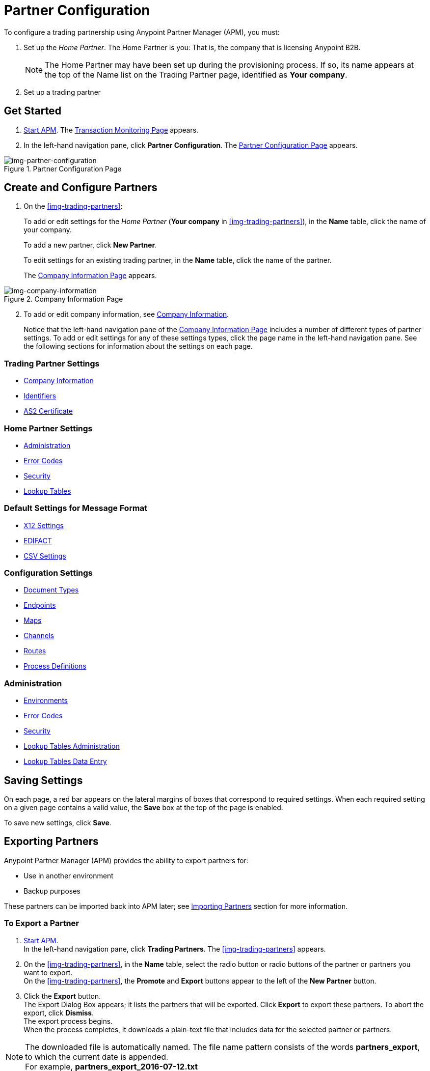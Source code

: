 

= Partner Configuration

:keywords: portal, partner, manager


To configure a trading partnership using Anypoint Partner Manager (APM), you must:

. Set up the _Home Partner_. The Home Partner is you: That is, the company that is licensing Anypoint B2B.
+
NOTE: The Home Partner may have been set up during the provisioning process. If so, its name appears at the top of the Name list on the Trading Partner page, identified as *Your company*.

. Set up a trading partner

== Get Started

. link:/anypoint-b2b/anypoint-partner-manager#start-anypoint-manager[Start APM].
The <<anypoint-partner-manager.adoc#img-apm-start,Transaction Monitoring Page>> appears.
. In the left-hand navigation pane, click *Partner Configuration*.
The xref:img-partner-configuration[] appears.


[[img-partner-configuration]]
image::trading-partners.png[img-partner-configuration,title="Partner Configuration Page"]

[start=2]

== Create and Configure Partners

. On the xref:img-trading-partners[]:
+
To add or edit settings for the _Home Partner_ (*Your company* in
xref:img-trading-partners[]), in the *Name* table, click the name of your company.
+
To add a new partner, click *New Partner*.
+
To edit settings for an existing trading partner, in the *Name* table, click the name of the partner.
+
The xref:img-company-information[] appears.



[[img-company-information]]
image::company-information.png[img-company-information,title="Company Information Page"]

[start=2]

. To add or edit company information, see link:/anypoint-b2b/company-information[Company Information].
+
Notice that the left-hand navigation pane of the xref:img-company-information[] includes a number of different types of partner settings.
To add or edit settings for any of these settings types, click the page name in the left-hand navigation pane. See the following sections for information about the settings on each page.

=== Trading Partner Settings
** link:/anypoint-b2b/company-information[Company Information]
** link:/anypoint-b2b/identifiers[Identifiers]
** link:/anypoint-b2b/as2-certificate[AS2 Certificate]

=== Home Partner Settings

** link:/anypoint-b2b/administration[Administration]
** link:/anypoint-b2b/error-codes[Error Codes]
** link:/anypoint-b2b/security[Security]
** link:/anypoint-b2b/lookup-tables[Lookup Tables]


=== Default Settings for Message Format
** link:/anypoint-b2b/x12-settings[X12 Settings]
** link:/anypoint-b2b/edifact-settings[EDIFACT]
** link:/anypoint-b2b/csv-settings[CSV Settings]

=== Configuration Settings
** link:/anypoint-b2b/document-types[Document Types]
** link:/anypoint-b2b/endpoints[Endpoints]
** link:/anypoint-b2b/maps[Maps]
** link:/anypoint-b2b/channels[Channels]
** link:/anypoint-b2b/routes[Routes]
** link:/anypoint-b2b/process-definitions[Process Definitions]

=== Administration
* link:/anypoint-b2b/environments[Environments]
* link:/anypoint-b2b/error-codes[Error Codes]
* link:/anypoint-b2b/security[Security]
* link:/anypoint-b2b/lookup-tables[Lookup Tables Administration]
* link:/anypoint-b2b/lookup-tables-data-entry[Lookup Tables Data Entry]

== Saving Settings

On each page, a red bar appears on the lateral margins of boxes that correspond to required settings. When each required setting on a given page contains a valid value, the *Save* box at the top of the page is enabled.

To save new settings, click *Save*.

== Exporting Partners

Anypoint Partner Manager (APM) provides the ability to export partners for:

* Use in another environment
* Backup purposes

These partners can be imported back into APM later; see <<Importing Partners>> section for more information.

=== To Export a Partner

. link:/anypoint-b2b/anypoint-partner-manager#start-anypoint-manager[Start APM]. +
In the left-hand navigation pane, click *Trading Partners*. The xref:img-trading-partners[] appears.
. On the xref:img-trading-partners[], in the *Name* table, select the radio button or radio buttons of the partner or partners you want to export. +
On the xref:img-trading-partners[], the *Promote* and *Export* buttons appear to the left of the *New Partner* button.
. Click the *Export* button. +
The Export Dialog Box appears; it lists the partners that will be exported.
Click *Export* to export these partners.
To abort the export, click *Dismiss*. +
The export process begins. +
When the process completes, it downloads a plain-text file that includes data for the selected partner or partners.

NOTE: The downloaded file is automatically named. The file name pattern consists of the words *partners_export*, to which the current date is appended. +
For example, *partners_export_2016-07-12.txt*


== Importing Partners

APM provides the ability to import Partners that have been exported (see <<Exporting Partners>> for more information.
Only users with the appropriate role or permissions are able to import partners.

NOTE: If a specific partner exists in an environment and you import that partner into the environment, data from the imported partner replaces the data of the existing partner.

=== To Import a Partner

. On the xref:img-trading-partners[], click the down arrow symbol at the right end of the *New Partner* button on the top right. +
The *Import* button appears.
. Click *Import*. +
The Import window appears, displaying a list of environments into which you can import an environment.
. To continue, select an environment from the *Choose Environment* list, then click *Next*. +
To end the process, click *Dismiss*.
. In the Import window, click *Choose File*. +
A file selection window appears. From the window, select the file that contains the data of the partner you want to import. +
Select the *Keep existing identifiers* box if you want the partner you are importing to keeps its identifiers. +
If, on the other hand, this box is deselected, then identifiers for this partner that already exist in the environment you selected in the previous step will not be over-written. +
Select the *Override Certificates* checkbox if you want the partner you are importing to keep its AS2 certificates. +
If this checkbox is deselected, then certificates for this partner that exist in the environment you selected in the previous step will not be over-written.
. Click *Import*.

== Promoting a Partner
APM provides the ability to _promote_ - that is, copy, a trading partner from one environment to another. For information about scenarios in which you might want to promote a partner, see link:/anypoint-b2b/scenarios#promotion-scenarios.


NOTE: Only users with the appropriate role or permissions will be able to promote partners.

=== To Promote a Partner

. On the xref:img-trading-partners[], click the down arrow symbol at the right end of the *New Partner* button on the top right. +
The *Promote* button appears.
. Click *Promote*. +
The Promote window appears, displaying a list of environments into which you can promote an environment.
. To continue, select an environment from the *Choose Environment* list, then click *Next*. +
To end the process, click *Dismiss*.
. In the Promote window, click *Choose File*. +
A file selection window appears. From the window, select the file that contains the data of the partner you want to promote. +
Select the *Keep existing identifiers* box if you want the partner you are Promoteing to keeps its identifiers. +
If, on the other hand, this box is deselected, then identifiers for this partner that already exist in the environment you selected in the previous step will not be over-written. +
Select the *Override Certificates* checkbox if you want the partner you are promoting to keep its AS2 certificates. +
If this checkbox is deselected, then certificates for this partner that exist in the environment you selected in the previous step will not be over-written.
. Click *Promote*.
